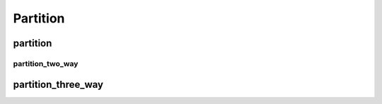 .. meta::
  :description: rocPRIM documentation and API reference library
  :keywords: rocPRIM, ROCm, API, documentation

.. _dev-partition:

********************************************************************
 Partition
********************************************************************

partition
============

.. doxygenfunction:: rocprim::partition(void *temporary_storage, size_t &storage_size, InputIterator input, OutputIterator output, SelectedCountOutputIterator selected_count_output, const size_t size, UnaryPredicate predicate, const hipStream_t stream=0, const bool debug_synchronous=false)

partition_two_way
~~~~~~~~~~~~~~~~~

.. doxygenfunction:: rocprim::partition_two_way(void* temporary_storage, size_t& storage_size, InputIterator input, SelectedOutputIterator output_selected, RejectedOutputIterator output_rejected, SelectedCountOutputIterator selected_count_output, const size_t size, Predicate predicate, const hipStream_t stream = 0, const bool debug_synchronous = false)

partition_three_way
======================

.. doxygenfunction:: rocprim::partition_three_way(void *temporary_storage, size_t &storage_size, InputIterator input, FirstOutputIterator output_first_part, SecondOutputIterator output_second_part, UnselectedOutputIterator output_unselected, SelectedCountOutputIterator selected_count_output, const size_t size, FirstUnaryPredicate select_first_part_op, SecondUnaryPredicate select_second_part_op, const hipStream_t stream = 0, const bool debug_synchronous = false)
